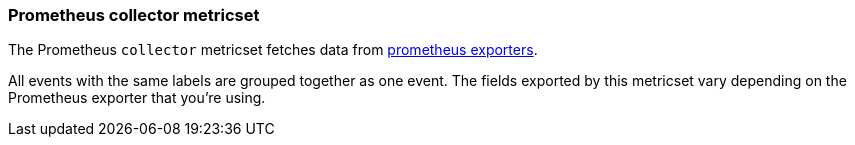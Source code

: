 === Prometheus collector metricset

The Prometheus `collector` metricset fetches data from https://prometheus.io/docs/instrumenting/exporters/[prometheus exporters].

All events with the same labels are grouped together as one event. The fields
exported by this metricset vary depending on the Prometheus exporter that you're
using.
